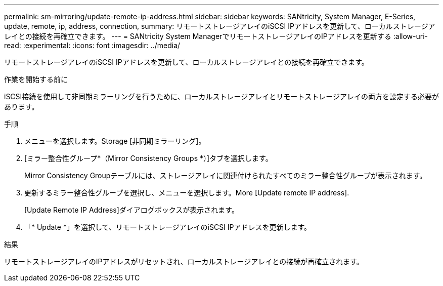 ---
permalink: sm-mirroring/update-remote-ip-address.html 
sidebar: sidebar 
keywords: SANtricity, System Manager, E-Series, update, remote, ip, address, connection, 
summary: リモートストレージアレイのiSCSI IPアドレスを更新して、ローカルストレージアレイとの接続を再確立できます。 
---
= SANtricity System ManagerでリモートストレージアレイのIPアドレスを更新する
:allow-uri-read: 
:experimental: 
:icons: font
:imagesdir: ../media/


[role="lead"]
リモートストレージアレイのiSCSI IPアドレスを更新して、ローカルストレージアレイとの接続を再確立できます。

.作業を開始する前に
iSCSI接続を使用して非同期ミラーリングを行うために、ローカルストレージアレイとリモートストレージアレイの両方を設定する必要があります。

.手順
. メニューを選択します。Storage [非同期ミラーリング]。
. [ミラー整合性グループ*（Mirror Consistency Groups *）]タブを選択します。
+
Mirror Consistency Groupテーブルには、ストレージアレイに関連付けられたすべてのミラー整合性グループが表示されます。

. 更新するミラー整合性グループを選択し、メニューを選択します。More [Update remote IP address].
+
[Update Remote IP Address]ダイアログボックスが表示されます。

. 「* Update *」を選択して、リモートストレージアレイのiSCSI IPアドレスを更新します。


.結果
リモートストレージアレイのIPアドレスがリセットされ、ローカルストレージアレイとの接続が再確立されます。
